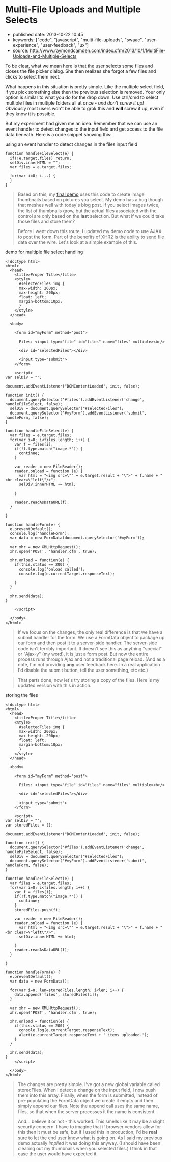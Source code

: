 * Multi-File Uploads and Multiple Selects
  :PROPERTIES:
  :CUSTOM_ID: multi-file-uploads-and-multiple-selects
  :END:

- published date: 2013-10-22 10:45
- keywords: ["code", "javascript", "multi-file-uploads", "swaac", "user-experience", "user-feedback", "ux"]
- source: http://www.raymondcamden.com/index.cfm/2013/10/1/MultiFile-Uploads-and-Multiple-Selects

#+BEGIN_QUOTE
  ** [[http://www.raymondcamden.com/index.cfm/2013/10/1/MultiFile-Uploads-and-Multiple-Selects][Multi-File Uploads and Multiple Selects]]
     :PROPERTIES:
     :CUSTOM_ID: multi-file-uploads-and-multiple-selects-1
     :END:

  ** 10-01-2013 **

  A few weeks back I wrote a [[http://www.raymondcamden.com/index.cfm/2013/9/10/Adding-a-file-display-list-to-a-multifile-upload-HTML-control][blog post]] about adding image previews for multi-file upload controls. I didn't mention it at the time but I had an ulterior motive. A reader wrote to me a few weeks before with an interesting question.

  #+BEGIN_QUOTE
    Is it possible to use a mult-file input control and let the user select multiple times?
  #+END_QUOTE

  To be clear, what we mean here is that the user selects some files and closes the file picker dialog. She then realizes she forgot a few files and clicks to select them next.

  What happens in this situation is pretty simple. Like the multiple select field, if you pick something else then the previous selection is removed. Your only option is similar to what you do for the drop down. Use ctrl/cmd to select multiple files in multiple folders all at once - /and don't screw it up!/ Obviously most users won't be able to grok this and *will* screw it up, even if they know it is possible.

  But my experiment had given me an idea. Remember that we can use an event handler to detect changes to the input field and get access to the file data beneath. Here is a code snippet showing this:
#+END_QUOTE

**** using an event handler to detect changes in the files input field
     :PROPERTIES:
     :CUSTOM_ID: using-an-event-handler-to-detect-changes-in-the-files-input-field
     :END:

#+BEGIN_EXAMPLE
    function handleFileSelect(e) {
      if(!e.target.files) return;
      selDiv.innerHTML = "";
      var files = e.target.files;

      for(var i=0; i...) {
      }
    }
#+END_EXAMPLE

#+BEGIN_QUOTE
  Based on this, my [[http://www.raymondcamden.com/demos/2013/sep/10/test0.html][final demo]] uses this code to create image thumbnails based on pictures you select. My demo has a bug though that meshes well with today's blog post. If you select images twice, the list of thumbnails grow, but the actual files associated with the control are only based on the *last* selection. But what if we could take those files and store them?

  Before I went down this route, I updated my demo code to use AJAX to post the form. Part of the benefits of XHR2 is the ability to send file data over the wire. Let's look at a simple example of this.
#+END_QUOTE

**** demo for multiple file select handling
     :PROPERTIES:
     :CUSTOM_ID: demo-for-multiple-file-select-handling
     :END:

#+BEGIN_EXAMPLE
    <!doctype html>
    <html>
      <head>
        <title>Proper Title</title>
        <style>
          #selectedFiles img {
          max-width: 200px;
          max-height: 200px;
          float: left;
          margin-bottom:10px;
          }
        </style>
      </head>

      <body>

        <form id="myForm" method="post">

          Files: <input type="file" id="files" name="files" multiple><br/>

          <div id="selectedFiles"></div>

          <input type="submit">
        </form>

        <script>
    var selDiv = "";

    document.addEventListener("DOMContentLoaded", init, false);

    function init() {
      document.querySelector('#files').addEventListener('change', handleFileSelect, false);
      selDiv = document.querySelector("#selectedFiles");
      document.querySelector('#myForm').addEventListener('submit', handleForm, false);
    }

    function handleFileSelect(e) {
      var files = e.target.files;
      for(var i=0; i<files.length; i++) {
        var f = files[i];
        if(!f.type.match("image.*")) {
          continue;
        }

        var reader = new FileReader();
        reader.onload = function (e) {
          var html = "<img src=\"" + e.target.result + "\">" + f.name + "<br clear=\"left\"/>";
          selDiv.innerHTML += html;

        }

        reader.readAsDataURL(f);
      }

    }

    function handleForm(e) {
      e.preventDefault();
      console.log('handleForm');
      var data = new FormData(document.querySelector('#myForm'));

      var xhr = new XMLHttpRequest();
      xhr.open('POST', 'handler.cfm', true);

      xhr.onload = function(e) {
        if(this.status == 200) {
          console.log('onload called');
          console.log(e.currentTarget.responseText);

        }
      }

      xhr.send(data);
    }

        </script>

      </body>
    </html>
#+END_EXAMPLE

#+BEGIN_QUOTE
  If we focus on the changes, the only real difference is that we have a submit handler for the form. We use a FormData object to package up our form and then post it to a server-side handler. The server-side code isn't terribly important. It doesn't see this as anything "special" or "Ajax-y" (my word), it is just a form post. But now the entire process runs through Ajax and not a traditional page reload. (And as a note, I'm not providing *any* user feedback here. In a real application I'd disable the submit button, tell the user something, etc etc.)
#+END_QUOTE

#+BEGIN_QUOTE
  That parts done, now let's try storing a copy of the files. Here is my updated version with this in action.
#+END_QUOTE

**** storing the files
     :PROPERTIES:
     :CUSTOM_ID: storing-the-files
     :END:

#+BEGIN_EXAMPLE
    <!doctype html>
    <html>
      <head>
        <title>Proper Title</title>
        <style>
          #selectedFiles img {
          max-width: 200px;
          max-height: 200px;
          float: left;
          margin-bottom:10px;
          }
        </style>
      </head>

      <body>

        <form id="myForm" method="post">

          Files: <input type="file" id="files" name="files" multiple><br/>

          <div id="selectedFiles"></div>

          <input type="submit">
        </form>

        <script>
    var selDiv = "";
    var storedFiles = [];

    document.addEventListener("DOMContentLoaded", init, false);

    function init() {
      document.querySelector('#files').addEventListener('change', handleFileSelect, false);
      selDiv = document.querySelector("#selectedFiles");
      document.querySelector('#myForm').addEventListener('submit', handleForm, false);
    }

    function handleFileSelect(e) {
      var files = e.target.files;
      for(var i=0; i<files.length; i++) {
        var f = files[i];
        if(!f.type.match("image.*")) {
          continue;
        }
        storedFiles.push(f);

        var reader = new FileReader();
        reader.onload = function (e) {
          var html = "<img src=\"" + e.target.result + "\">" + f.name + "<br clear=\"left\"/>";
          selDiv.innerHTML += html;

        }
        reader.readAsDataURL(f);
      }

    }

    function handleForm(e) {
      e.preventDefault();
      var data = new FormData();

      for(var i=0, len=storedFiles.length; i<len; i++) {
        data.append('files', storedFiles[i]);
      }

      var xhr = new XMLHttpRequest();
      xhr.open('POST', 'handler.cfm', true);

      xhr.onload = function(e) {
        if(this.status == 200) {
          console.log(e.currentTarget.responseText);
          alert(e.currentTarget.responseText + ' items uploaded.');
        }
      }

      xhr.send(data);
    }
        </script>

      </body>
    </html>
#+END_EXAMPLE

#+BEGIN_QUOTE
  The changes are pretty simple. I've got a new global variable called storedFiles. When I detect a change on the input field, I now push them into this array. Finally, when the form is submitted, instead of pre-populating the FormData object we create it empty and then simply append our files. Note the append call uses the same name, files, so that when the server processes it the name is consistent.

  And... believe it or not - this worked. This smells like it may be a slight security concern. I have to imagine that if browser vendors allow for this then it must be safe, but if I used this in production, I'd be *real* sure to let the end user know what is going on. As I said my previous demo actually /implied/ it was doing this anyway. (I should have been clearing out my thumbnails when you selected files.) I think in that case the user would have expected it.

  ** Related Blog Entries
     :PROPERTIES:
     :CUSTOM_ID: related-blog-entries
     :END:

  - [[http://www.raymondcamden.com/index.cfm/2013/9/10/Adding-a-file-display-list-to-a-multifile-upload-HTML-control][Adding a file display list to a multi-file upload HTML control]] (September 10, 2013)
#+END_QUOTE
